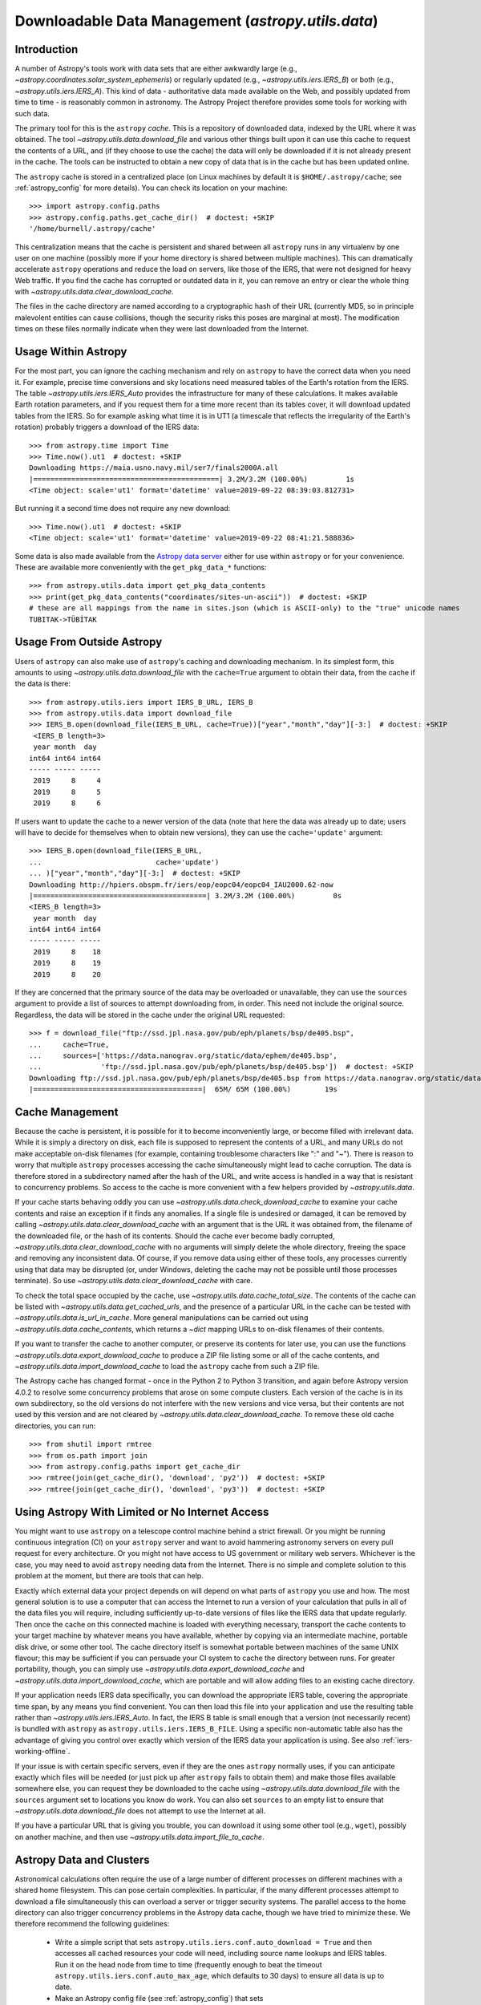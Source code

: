 .. _utils-data:

***************************************************
Downloadable Data Management (`astropy.utils.data`)
***************************************************

Introduction
============

A number of Astropy's tools work with data sets that are either awkwardly
large (e.g., `~astropy.coordinates.solar_system_ephemeris`) or
regularly updated (e.g., `~astropy.utils.iers.IERS_B`) or both
(e.g., `~astropy.utils.iers.IERS_A`). This kind of
data - authoritative data made available on the Web, and possibly updated
from time to time - is reasonably common in astronomy. The Astropy Project therefore
provides some tools for working with such data.

The primary tool for this is the ``astropy`` *cache*. This is a repository of
downloaded data, indexed by the URL where it was obtained. The tool
`~astropy.utils.data.download_file` and various other things built upon it can
use this cache to request the contents of a URL, and (if they choose to use the
cache) the data will only be downloaded if it is not already present in the
cache. The tools can be instructed to obtain a new copy of data
that is in the cache but has been updated online.

The ``astropy`` cache is stored in a centralized place (on Linux machines by
default it is ``$HOME/.astropy/cache``; see :ref:`astropy_config` for
more details).  You can check its location on your machine::

   >>> import astropy.config.paths
   >>> astropy.config.paths.get_cache_dir()  # doctest: +SKIP
   '/home/burnell/.astropy/cache'

This centralization means that the cache is persistent and shared between all
``astropy`` runs in any virtualenv by one user on one machine (possibly more if
your home directory is shared between multiple machines).  This can
dramatically accelerate ``astropy`` operations and reduce the load on servers,
like those of the IERS, that were not designed for heavy Web traffic. If you
find the cache has corrupted or outdated data in it, you can remove an entry or
clear the whole thing with `~astropy.utils.data.clear_download_cache`.

The files in the cache directory are named according to a cryptographic hash of
their URL (currently MD5, so in principle malevolent entities can cause
collisions, though the security risks this poses are marginal at most). The
modification times on these files normally indicate when they were last
downloaded from the Internet.

Usage Within Astropy
====================

For the most part, you can ignore the caching mechanism and rely on
``astropy`` to have the correct data when you need it. For example, precise
time conversions and sky locations need measured tables of the Earth's
rotation from the IERS. The table `~astropy.utils.iers.IERS_Auto` provides
the infrastructure for many of these calculations. It makes available
Earth rotation parameters, and if you request them for a time more recent
than its tables cover, it will download updated tables from the IERS. So
for example asking what time it is in UT1 (a timescale that reflects the
irregularity of the Earth's rotation) probably triggers a download of the
IERS data::

   >>> from astropy.time import Time
   >>> Time.now().ut1  # doctest: +SKIP
   Downloading https://maia.usno.navy.mil/ser7/finals2000A.all
   |============================================| 3.2M/3.2M (100.00%)         1s
   <Time object: scale='ut1' format='datetime' value=2019-09-22 08:39:03.812731>

But running it a second time does not require any new download::

   >>> Time.now().ut1  # doctest: +SKIP
   <Time object: scale='ut1' format='datetime' value=2019-09-22 08:41:21.588836>

Some data is also made available from the `Astropy data server`_ either
for use within ``astropy`` or for your convenience. These are available more
conveniently with the ``get_pkg_data_*`` functions::

   >>> from astropy.utils.data import get_pkg_data_contents
   >>> print(get_pkg_data_contents("coordinates/sites-un-ascii"))  # doctest: +SKIP
   # these are all mappings from the name in sites.json (which is ASCII-only) to the "true" unicode names
   TUBITAK->TÜBİTAK

Usage From Outside Astropy
==========================

Users of ``astropy`` can also make use of ``astropy``'s caching and downloading
mechanism. In its simplest form, this amounts to using
`~astropy.utils.data.download_file` with the ``cache=True`` argument to obtain
their data, from the cache if the data is there::

   >>> from astropy.utils.iers import IERS_B_URL, IERS_B
   >>> from astropy.utils.data import download_file
   >>> IERS_B.open(download_file(IERS_B_URL, cache=True))["year","month","day"][-3:]  # doctest: +SKIP
    <IERS_B length=3>
    year month  day
   int64 int64 int64
   ----- ----- -----
    2019     8     4
    2019     8     5
    2019     8     6

If users want to update the cache to a newer version of the
data (note that here the data was already up to date; users
will have to decide for themselves when to obtain new versions),
they can use the ``cache='update'`` argument::

   >>> IERS_B.open(download_file(IERS_B_URL,
   ...                           cache='update')
   ... )["year","month","day"][-3:]  # doctest: +SKIP
   Downloading http://hpiers.obspm.fr/iers/eop/eopc04/eopc04_IAU2000.62-now
   |=========================================| 3.2M/3.2M (100.00%)         0s
   <IERS_B length=3>
    year month  day
   int64 int64 int64
   ----- ----- -----
    2019     8    18
    2019     8    19
    2019     8    20

If they are concerned that the primary source of the data may be
overloaded or unavailable, they can use the ``sources`` argument
to provide a list of sources to attempt downloading from, in order.
This need not include the original source. Regardless, the data
will be stored in the cache under the original URL requested::

   >>> f = download_file("ftp://ssd.jpl.nasa.gov/pub/eph/planets/bsp/de405.bsp",
   ...     cache=True,
   ...     sources=['https://data.nanograv.org/static/data/ephem/de405.bsp',
   ...              'ftp://ssd.jpl.nasa.gov/pub/eph/planets/bsp/de405.bsp'])  # doctest: +SKIP
   Downloading ftp://ssd.jpl.nasa.gov/pub/eph/planets/bsp/de405.bsp from https://data.nanograv.org/static/data/ephem/de405.bsp
   |========================================|  65M/ 65M (100.00%)        19s

.. _Astropy data server: https://www.astropy.org/astropy-data/

Cache Management
================

Because the cache is persistent, it is possible for it to become inconveniently
large, or become filled with irrelevant data. While it is simply a directory on
disk, each file is supposed to represent the contents of a URL, and many URLs
do not make acceptable on-disk filenames (for example, containing troublesome
characters like ":" and "~"). There is reason to worry that multiple
``astropy`` processes accessing the cache simultaneously might lead to cache
corruption. The data is therefore stored in a subdirectory named after the hash
of the URL, and write access is handled in a way that is resistant to
concurrency problems. So access to the cache is more convenient with a few
helpers provided by `~astropy.utils.data`.

If your cache starts behaving oddly you can use
`~astropy.utils.data.check_download_cache` to examine your cache contents and
raise an exception if it finds any anomalies.  If a single file is undesired or
damaged, it can be removed by calling
`~astropy.utils.data.clear_download_cache` with an argument that is the URL it
was obtained from, the filename of the downloaded file, or the hash of its
contents. Should the cache ever become badly corrupted,
`~astropy.utils.data.clear_download_cache` with no arguments will simply delete
the whole directory, freeing the space and removing any inconsistent data. Of
course, if you remove data using either of these tools, any processes currently
using that data may be disrupted (or, under Windows, deleting the cache may not
be possible until those processes terminate). So use
`~astropy.utils.data.clear_download_cache` with care.

To check the total space occupied by the cache, use
`~astropy.utils.data.cache_total_size`. The contents of the cache can be
listed with `~astropy.utils.data.get_cached_urls`, and the presence of a
particular URL in the cache can be tested with
`~astropy.utils.data.is_url_in_cache`. More general manipulations can be
carried out using `~astropy.utils.data.cache_contents`, which returns a
`~dict` mapping URLs to on-disk filenames of their contents.

If you want to transfer the cache to another computer, or preserve its contents
for later use, you can use the functions `~astropy.utils.data.export_download_cache` to
produce a ZIP file listing some or all of the cache contents, and
`~astropy.utils.data.import_download_cache` to load the ``astropy`` cache from such a
ZIP file.

The Astropy cache has changed format - once in the Python 2 to Python
3 transition, and again before Astropy version 4.0.2 to resolve some
concurrency problems that arose on some compute clusters. Each version of the
cache is in its own subdirectory, so the old versions do not interfere with the
new versions and vice versa, but their contents are not used by this version
and are not cleared by `~astropy.utils.data.clear_download_cache`. To remove
these old cache directories, you can run::

   >>> from shutil import rmtree
   >>> from os.path import join
   >>> from astropy.config.paths import get_cache_dir
   >>> rmtree(join(get_cache_dir(), 'download', 'py2'))  # doctest: +SKIP
   >>> rmtree(join(get_cache_dir(), 'download', 'py3'))  # doctest: +SKIP

Using Astropy With Limited or No Internet Access
================================================

You might want to use ``astropy`` on a telescope control machine behind a strict
firewall. Or you might be running continuous integration (CI) on your ``astropy``
server and want to avoid hammering astronomy servers on every pull request for
every architecture. Or you might not have access to US government or military
web servers. Whichever is the case, you may need to avoid ``astropy`` needing data
from the Internet. There is no simple and complete solution to this problem at
the moment, but there are tools that can help.

Exactly which external data your project depends on will depend on what parts
of ``astropy`` you use and how. The most general solution is to use a computer that
can access the Internet to run a version of your calculation that pulls in all of
the data files you will require, including sufficiently up-to-date versions of
files like the IERS data that update regularly. Then once the cache on this
connected machine is loaded with everything necessary, transport the cache
contents to your target machine by whatever means you have available, whether
by copying via an intermediate machine, portable disk drive, or some other
tool. The cache directory itself is somewhat portable between machines of the
same UNIX flavour; this may be sufficient if you can persuade your CI system to
cache the directory between runs. For greater portability, though, you can
simply use `~astropy.utils.data.export_download_cache` and
`~astropy.utils.data.import_download_cache`, which are portable and will allow
adding files to an existing cache directory.

If your application needs IERS data specifically, you can download the
appropriate IERS table, covering the appropriate time span, by any means you
find convenient. You can then load this file into your application and use the
resulting table rather than `~astropy.utils.iers.IERS_Auto`. In fact, the IERS
B table is small enough that a version (not necessarily recent) is bundled with
``astropy`` as ``astropy.utils.iers.IERS_B_FILE``. Using a specific non-automatic
table also has the advantage of giving you control over exactly which version
of the IERS data your application is using. See also :ref:`iers-working-offline`.

If your issue is with certain specific servers, even if they are the ones
``astropy`` normally uses, if you can anticipate exactly which files will be needed
(or just pick up after ``astropy`` fails to obtain them) and make those files
available somewhere else, you can request they be downloaded to the cache
using `~astropy.utils.data.download_file` with the ``sources`` argument set
to locations you know do work. You can also set ``sources`` to an empty list
to ensure that `~astropy.utils.data.download_file` does not attempt to use
the Internet at all.

If you have a particular URL that is giving you trouble, you can download it
using some other tool (e.g., ``wget``), possibly on another machine, and
then use `~astropy.utils.data.import_file_to_cache`.

Astropy Data and Clusters
=========================

Astronomical calculations often require the use of a large number of different
processes on different machines with a shared home filesystem. This can pose
certain complexities. In particular, if the many different processes attempt to
download a file simultaneously this can overload a server or trigger security
systems. The parallel access to the home directory can also trigger concurrency
problems in the Astropy data cache, though we have tried to minimize these. We
therefore recommend the following guidelines:

 * Write a simple script that sets ``astropy.utils.iers.conf.auto_download = True``
   and then accesses all cached resources your code will need, including source name
   lookups and IERS tables. Run it on the head node from time to time (frequently
   enough to beat the timeout ``astropy.utils.iers.conf.auto_max_age``, which
   defaults to 30 days) to ensure all data is up to date.

 * Make an Astropy config file (see :ref:`astropy_config`) that sets
   ``astropy.utils.iers.conf.auto_download = False`` so that the worker jobs will
   not suddenly notice an out-of-date table all at once and frantically attempt
   to download it.

 * Optionally, in this file, set ``astropy.utils.data.conf.remote_timeout = 0`` to
   prevent any attempt to download any file from the worker nodes; if you do this,
   you will need to override this setting in your script that does the actual
   downloading.

Now your worker nodes should not need to obtain anything from the Internet and
all should run smoothly.
